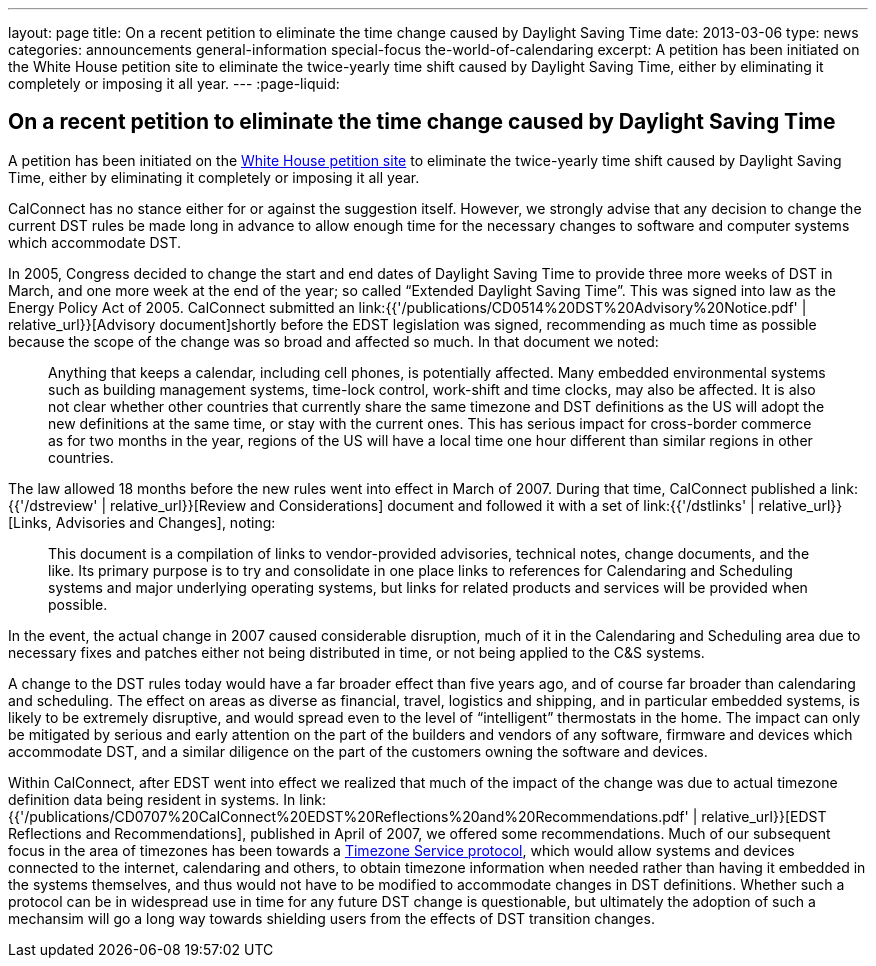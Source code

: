 ---
layout: page
title: On a recent petition to eliminate the time change caused by Daylight Saving Time
date: 2013-03-06
type: news
categories: announcements general-information special-focus the-world-of-calendaring
excerpt: A petition has been initiated on the White House petition site to eliminate the twice-yearly time shift caused by Daylight Saving Time, either by eliminating it completely or imposing it all year.
---
:page-liquid:

== On a recent petition to eliminate the time change caused by Daylight Saving Time

A petition has been initiated on the https://petitions.whitehouse.gov/petition/eliminate-bi-annual-time-change-caused-daylight-savings-time/ShChxpKh[White House petition site] to eliminate the twice-yearly time shift caused by Daylight Saving Time, either by eliminating it completely or imposing it all year.

CalConnect has no stance either for or against the suggestion itself. However, we strongly advise that any decision to change the current DST rules be made long in advance to allow enough time for the necessary changes to software and computer systems which accommodate DST.

In 2005, Congress decided to change the start and end dates of Daylight Saving Time to provide three more weeks of DST in March, and one more week at the end of the year; so called "`Extended Daylight Saving Time`". This was signed into law as the Energy Policy Act of 2005. CalConnect submitted an link:{{'/publications/CD0514%20DST%20Advisory%20Notice.pdf' | relative_url}}[Advisory document]shortly before the EDST legislation was signed, recommending as much time as possible because the scope of the change was so broad and affected so much. In that document we noted:

____
Anything that keeps a calendar, including cell phones, is potentially affected.
Many embedded environmental systems such as building management systems,
time-lock control, work-shift and time clocks, may also be affected. It is also
not clear whether other countries that currently share the same timezone and DST
definitions as the US will adopt the new definitions at the same time, or stay
with the current ones. This has serious impact for cross-border commerce as for
two months in the year, regions of the US will have a local time one hour
different than similar regions in other countries.
____

The law allowed 18 months before the new rules went into effect in March of 2007. During that time, CalConnect published a link:{{'/dstreview' | relative_url}}[Review and Considerations] document and followed it with a set of link:{{'/dstlinks' | relative_url}}[Links, Advisories and Changes], noting:

____
This document is a compilation of links to vendor-provided advisories, technical notes, change documents, and the like. Its primary purpose is to try and consolidate in one place links to references for Calendaring and Scheduling systems and major underlying operating systems, but links for related products and services will be provided when possible.
____

In the event, the actual change in 2007 caused considerable disruption, much of it in the Calendaring and Scheduling area due to necessary fixes and patches either not being distributed in time, or not being applied to the C&S systems.

A change to the DST rules today would have a far broader effect than five years ago, and of course far broader than calendaring and scheduling. The effect on areas as diverse as financial, travel, logistics and shipping, and in particular embedded systems, is likely to be extremely disruptive, and would spread even to the level of "`intelligent`" thermostats in the home. The impact can only be mitigated by serious and early attention on the part of the builders and vendors of any software, firmware and devices which accommodate DST, and a similar diligence on the part of the customers owning the software and devices.

Within CalConnect, after EDST went into effect we realized that much of the impact of the change was due to actual timezone definition data being resident in systems. In link:{{'/publications/CD0707%20CalConnect%20EDST%20Reflections%20and%20Recommendations.pdf' | relative_url}}[EDST Reflections and Recommendations], published in April of 2007, we offered some recommendations. Much of our subsequent focus in the area of timezones has been towards a http://tools.ietf.org/html/draft-douglass-timezone-service/[Timezone Service protocol], which would allow systems and devices connected to the internet, calendaring and others, to obtain timezone information when needed rather than having it embedded in the systems themselves, and thus would not have to be modified to accommodate changes in DST definitions. Whether such a protocol can be in widespread use in time for any future DST change is questionable, but ultimately the adoption of such a mechansim will go a long way towards shielding users from the effects of DST transition changes.


